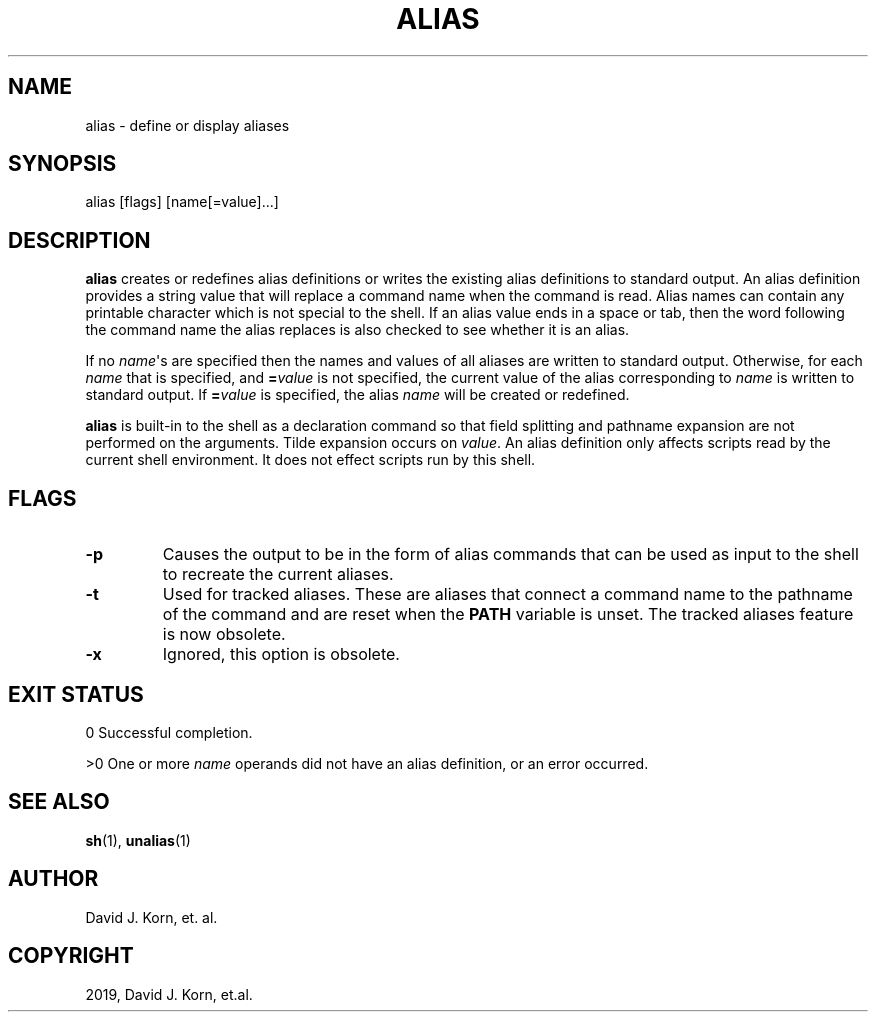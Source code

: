 .\" Man page generated from reStructuredText.
.
.TH "ALIAS" "1" "Sep 15, 2019" "" "Korn Shell"
.SH NAME
alias \- define or display aliases
.
.nr rst2man-indent-level 0
.
.de1 rstReportMargin
\\$1 \\n[an-margin]
level \\n[rst2man-indent-level]
level margin: \\n[rst2man-indent\\n[rst2man-indent-level]]
-
\\n[rst2man-indent0]
\\n[rst2man-indent1]
\\n[rst2man-indent2]
..
.de1 INDENT
.\" .rstReportMargin pre:
. RS \\$1
. nr rst2man-indent\\n[rst2man-indent-level] \\n[an-margin]
. nr rst2man-indent-level +1
.\" .rstReportMargin post:
..
.de UNINDENT
. RE
.\" indent \\n[an-margin]
.\" old: \\n[rst2man-indent\\n[rst2man-indent-level]]
.nr rst2man-indent-level -1
.\" new: \\n[rst2man-indent\\n[rst2man-indent-level]]
.in \\n[rst2man-indent\\n[rst2man-indent-level]]u
..
.SH SYNOPSIS
.nf
alias [flags] [name[=value]...]
.fi
.sp
.SH DESCRIPTION
.sp
\fBalias\fP creates or redefines alias definitions or writes the existing
alias definitions to standard output.  An alias definition provides a
string value that will replace a command name when the command is read.
Alias names can contain any printable character which is not special
to the shell.  If an alias value ends in a space or tab, then the word
following the command name the alias replaces is also checked to see
whether it is an alias.
.sp
If no \fIname\fP\(aqs are specified then the names and values of all aliases
are written to standard output.  Otherwise, for each \fIname\fP that is
specified, and \fB=\fP\fIvalue\fP is not specified, the current value of the
alias corresponding to \fIname\fP is written to standard output.  If \fB=\fP\fIvalue\fP is specified, the alias \fIname\fP will be created or redefined.
.sp
\fBalias\fP is built\-in to the shell as a declaration command so that field
splitting and pathname expansion are not performed on the arguments.
Tilde expansion occurs on \fIvalue\fP\&.  An alias definition only affects
scripts read by the current shell environment.  It does not effect scripts
run by this shell.
.SH FLAGS
.INDENT 0.0
.TP
.B \-p
Causes the output to be in the form of alias commands that can be used
as input to the shell to recreate the current aliases.
.UNINDENT
.INDENT 0.0
.TP
.B \-t
Used for tracked aliases\&.  These are aliases that connect
a command name to the pathname of the command and are reset when the
\fBPATH\fP variable is unset.  The tracked aliases feature is now obsolete.
.TP
.B \-x
Ignored, this option is obsolete.
.UNINDENT
.SH EXIT STATUS
.sp
0 Successful completion.
.sp
>0 One or more \fIname\fP operands did not have an alias definition, or an
error occurred.
.SH SEE ALSO
.sp
\fBsh\fP(1), \fBunalias\fP(1)
.SH AUTHOR
David J. Korn, et. al.
.SH COPYRIGHT
2019, David J. Korn, et.al.
.\" Generated by docutils manpage writer.
.
